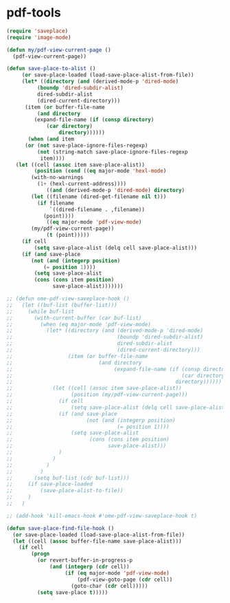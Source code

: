 
* pdf-tools
  #+begin_src emacs-lisp
    (require 'saveplace)
    (require 'image-mode)

    (defun my/pdf-view-current-page ()
      (pdf-view-current-page))

    (defun save-place-to-alist ()
         (or save-place-loaded (load-save-place-alist-from-file))
         (let* ((directory (and (derived-mode-p 'dired-mode)
              (boundp 'dired-subdir-alist)
              dired-subdir-alist
              (dired-current-directory)))
          (item (or buffer-file-name
              (and directory
             (expand-file-name (if (consp directory)
                 (car directory)
                     directory))))))
           (when (and item
          (or (not save-place-ignore-files-regexp)
              (not (string-match save-place-ignore-files-regexp
               item))))
       (let ((cell (assoc item save-place-alist))
             (position (cond ((eq major-mode 'hexl-mode)
            (with-no-warnings
              (1+ (hexl-current-address))))
                 ((and (derived-mode-p 'dired-mode) directory)
            (let ((filename (dired-get-filename nil t)))
              (if filename
                  `((dired-filename . ,filename))
                (point))))
                 ((eq major-mode 'pdf-view-mode)
            (my/pdf-view-current-page))
                 (t (point)))))
         (if cell
             (setq save-place-alist (delq cell save-place-alist)))
         (if (and save-place
            (not (and (integerp position)
                (= position 1))))
             (setq save-place-alist
             (cons (cons item position)
                   save-place-alist)))))))

    ;; (defun ome-pdf-view-saveplace-hook ()
    ;;   (let ((buf-list (buffer-list)))
    ;;     (while buf-list
    ;;       (with-current-buffer (car buf-list)
    ;;         (when (eq major-mode 'pdf-view-mode)
    ;;           (let* ((directory (and (derived-mode-p 'dired-mode)
    ;;                                  (boundp 'dired-subdir-alist)
    ;;                                  dired-subdir-alist
    ;;                                  (dired-current-directory)))
    ;;                  (item (or buffer-file-name
    ;;                            (and directory
    ;;                                 (expand-file-name (if (consp directory)
    ;;                                                       (car directory)
    ;;                                                     directory))))))
    ;;             (let ((cell (assoc item save-place-alist))
    ;;                   (position (my/pdf-view-current-page)))
    ;;               (if cell
    ;;                   (setq save-place-alist (delq cell save-place-alist)))
    ;;               (if (and save-place
    ;;                        (not (and (integerp position)
    ;;                                  (= position 1))))
    ;;                   (setq save-place-alist
    ;;                         (cons (cons item position)
    ;;                               save-place-alist)))
    ;;               )
    ;;             )
    ;;           )
    ;;         )
    ;;       (setq buf-list (cdr buf-list)))
    ;;     (if save-place-loaded
    ;;         (save-place-alist-to-file))
    ;;     )
    ;;   )

    ;; (add-hook 'kill-emacs-hook #'ome-pdf-view-saveplace-hook t)

    (defun save-place-find-file-hook ()
      (or save-place-loaded (load-save-place-alist-from-file))
      (let ((cell (assoc buffer-file-name save-place-alist)))
        (if cell
            (progn
              (or revert-buffer-in-progress-p
                  (and (integerp (cdr cell))
                       (if (eq major-mode 'pdf-view-mode)
                           (pdf-view-goto-page (cdr cell))
                         (goto-char (cdr cell)))))
              (setq save-place t)))))
  #+end_src
